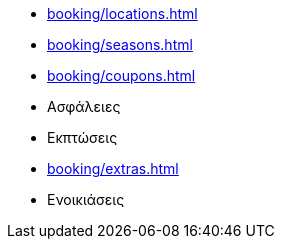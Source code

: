 ** xref:booking/locations.adoc[]
** xref:booking/seasons.adoc[]
** xref:booking/coupons.adoc[]
** Ασφάλειες
** Εκπτώσεις
** xref:booking/extras.adoc[]
** Ενοικιάσεις